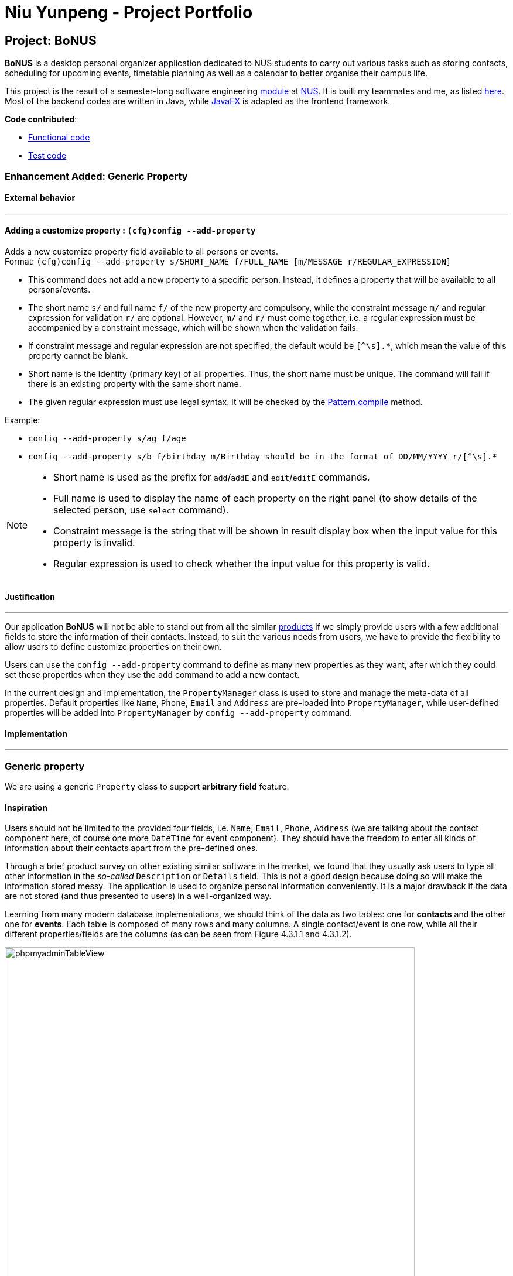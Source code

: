 = Niu Yunpeng - Project Portfolio
ifdef::env-github,env-browser[:outfilesuffix: .adoc]
:imagesDir: ../images
:stylesDir: ../stylesheets

== Project: BoNUS

**BoNUS** is a desktop personal organizer application dedicated to NUS students to carry out various tasks such as storing
contacts, scheduling for upcoming events, timetable planning as well as a calendar to better organise their campus life.

This project is the result of a semester-long software engineering https://nus-cs2103.github.io/website/[module] at
http://www.nus.edu.sg/[NUS]. It is built my teammates and me, as listed https://cs2103aug2017-t09-b3.github.io/main/AboutUs.html[here].
Most of the backend codes are written in Java, while https://docs.oracle.com/javase/8/javafx/get-started-tutorial/jfx-overview.htm#JFXST784[JavaFX]
is adapted as the frontend framework.

*Code contributed*:

* https://github.com/CS2103AUG2017-T09-B3/main/blob/master/collated/main/yunpengn.md[Functional code]
* https://github.com/CS2103AUG2017-T09-B3/main/blob/master/collated/test/yunpengn.md[Test code]

=== Enhancement Added: Generic Property

==== External behavior

---

==== Adding a customize property : `(cfg)config --add-property`

Adds a new customize property field available to all persons or events. +
Format: `(cfg)config --add-property s/SHORT_NAME f/FULL_NAME [m/MESSAGE r/REGULAR_EXPRESSION]`

****
* This command does not add a new property to a specific person. Instead, it defines a property that will be available to
all persons/events.
* The short name `s/` and full name `f/` of the new property are compulsory, while the constraint message `m/` and regular
expression for validation `r/` are optional. However, `m/` and `r/` must come together, i.e. a regular expression must be
accompanied by a constraint message, which will be shown when the validation fails.
* If constraint message and regular expression are not specified, the default would be `[^\s].*`, which mean the value of
this property cannot be blank.
* Short name is the identity (primary key) of all properties. Thus, the short name must be unique. The command will fail
if there is an existing property with the same short name.
* The given regular expression must use legal syntax. It will be checked by the
https://docs.oracle.com/javase/8/docs/api/java/util/regex/Pattern.html#compile-java.lang.String-[Pattern.compile] method.
****

Example:

* `config --add-property s/ag f/age`
* `config --add-property s/b f/birthday m/Birthday should be in the format of DD/MM/YYYY r/[^\s].*`

[NOTE]
====
* Short name is used as the prefix for `add`/`addE` and `edit`/`editE` commands.
* Full name is used to display the name of each property on the right panel (to show details of the selected person, use `select` command).
* Constraint message is the string that will be shown in result display box when the input value for this property is invalid.
* Regular expression is used to check whether the input value for this property is valid.
====

==== Justification

---

Our application **BoNUS** will not be able to stand out from all the similar https://nus-cs2103.github.io/website/admin/projectList.html[products]
if we simply provide users with a few additional fields to store the information of their contacts. Instead, to suit the
various needs from users, we have to provide the flexibility to allow users to define customize properties on their own.

Users can use the `config --add-property` command to define as many new properties as they want, after which they could
set these properties when they use the `add` command to add a new contact.

In the current design and implementation, the `PropertyManager` class is used to store and manage the meta-data of all
properties. Default properties like `Name`, `Phone`, `Email` and `Address` are pre-loaded into `PropertyManager`, while
user-defined properties will be added into `PropertyManager` by `config --add-property` command.

==== Implementation

---

=== Generic property

We are using a generic `Property` class to support **arbitrary field** feature.

==== Inspiration

Users should not be limited to the provided four fields, i.e. `Name`, `Email`, `Phone`, `Address` (we are talking about
the contact component here, of course one more `DateTime` for event component). They should have the freedom to enter all
kinds of information about their contacts apart from the pre-defined ones.

Through a brief product survey on other existing similar software in the market, we found that they usually ask users to
type all other information in the _so-called_ `Description` or `Details` field. This is not a good design because doing
so will make the information stored messy. The application is used to organize personal information conveniently. It is
a major drawback if the data are not stored (and thus presented to users) in a well-organized way.

Learning from many modern database implementations, we should think of the data as two tables: one for *contacts* and the
other one for *events*. Each table is composed of many rows and many columns. A single contact/event is one row, while
all their different properties/fields are the columns (as can be seen from Figure 4.3.1.1 and 4.3.1.2).

image::phpmyadminTableView.png[width="700"]
_Figure 4.3.1.1 : Data Table View of phpMyAdmin (a MySQL visualization tool)_

image::phpmyadminAddColumn.png[width="700"]
_Figure 4.3.1.2 : Add New Column in phpMyAdmin_

==== Design Consideration

**Aspect:** Where to store the "_metadata_" of different properties (short name, full name, regular expression, etc.) +
**Alternative 1 (current choice):** Create a new class `PropertyManager` in Figure 4.3.2.1 +
**Pros:** Efficient (there is only one copy) and easy for future development since it is centralized. +
**Cons:** Requires major change to `Model` component and `Storage` component. +
**Alternative 2:** Store these data along with each specific property class, like `Name`, `Email` +
**Pros:** Able to adapt the current implementation of `Model` component. +
**Cons:** Hard to implement `AddPropertyCommand`, and difficult to manage as the project grows larger.

image::PropertyManagerClassDiagram.png[width="200"]
_Figure 4.3.2.1 : Class Diagram for_ `PropertyManager`

==== Implementation Outline

. Create a more general class to capture the common patterns among all columns (all different fields/properties): according to
the basic OOP concept, a more generic class should become the superclass `Property`; then, other more specific classes
(like `Name`, `Email`, `Phone`, etc.) can inherit from it. This design reduces a lot of code duplicates.

. Find a way to store the metadata of all columns (fields/properties): in popular SQL database implementation, they
usually have a separate database reserved for the database server system itself. We must store similar information somewhere
as well. Thus, we create a `PropertyManager` to store these "metadata", including short names, full names, constraint
messages and regular expressions used for input validation. They are all `static` variables because there should only be
one copy of these "metadata". It will waste a lot of resources if we store these "metadata" with each instance of the
`Property` class.

. _Pre-loaded properties_: Things like `Name`, `Email` and `Phone` are widely used. They should ship with the application
and users do not need any additional setup steps to use them.

. Add new customize properties: advanced users should be provided with a command (`config --add-property`) to add their
own customize fields (as shown in Figure 4.3.3.1). They should have the freedom to arbitrarily choose things like short
name, full name, etc. They can easily add/edit these properties of each contact stored in the application, just like the
_pre-loaded_ ones.

image::PropertyManagerSequenceDiagram.png[width="800"]
_Figure 4.3.3.1 : Sequence Diagram for Adding a Customize Property_

=== Enhancement Added: Import NUSMods Timetable

==== External behavior

---

_(Exclusive feature for NUS students)_

The **BoNUS** team understands that https://nusmods.com/[NUSMods] has become an indispensable school timetable builder
for almost all students at NUS. Thus, you are definitely allowed to import your timetable from NUSMods to the *BoNUS*
application. +
Format: `(i)import --nusmods YOUR_NUSMODS_URL`

****
* The URL provided must be complete and should begin with `http(s)://nusmods.com/timetable/`.
* Directly copy from the address bar of your browser. Do *NOT* use the short URL generated by the _Sharing Timetable_ feature
provided by NUSMods.
* Final examinations for all modules in your NUSMods timetable will be automatically added as events to the application.
****

Example:

* `import --nusmods +++https://nusmods.com/timetable/2017-2018/sem1?CS2103T[TUT]=C01+++`

[NOTE]
====
* Make sure you have stable Internet connection when using this command.
* You may need to wait for a while as the application is retrieving information from NUSMods.
====

==== Justification

---

Most of the NUS students are currently using NUSMods as their school timetable builder. Also, the lessons and exams
reflected on their NUSMods timetable account for a large part of their schedule. Thus, users definitely want to add all
these activities into *BoNUS*. It would be much more convenient if they could import their school timetable to *BoNUS*
directly rather than manually add upcoming events.

==== Implementation

---

=== Import timetable from NUSMods

We implement an  `ImportNusmodsCommand` to help users directly import their NUSMods timetable to *BoNUS* by simply copy-paste
the URL.

==== Inspiration

As stated in <<UserGuide#, User Guide>>, *BoNUS* helps you _better(B) organize(o) your NUS life_. Thus, we want to make
the application an integrated personal manager for NUS students. The main activities for most students are study-related and
most NUS students are currently using https://nusmods.com/[NUSMods] to build their school timetable (as shown in Figure 4.7.1.1).

image::NusmodsWebsite.png[width="750"]
_Figure 4.7.1.1 : NUSMods Website Interface_

Let's imagine some of our users want to use the event feature in *BoNUS*. They want to input final examinations for all
the modules they are taking as upcoming events. It would be very inconvenient and tedious if they have to do this manually.
Even worse, it is very likely they are already using NUSMods and thus are not willing to add these events again. They may
end up not using the event feature at all.

However, users may find it very useful if they can import their NUSMods timetable using a simple command. Eventually, they
would choose *BoNUS* because they can manage both contacts and events in one application conveniently and the migration
from NUSMods to *BoNUS* is not troublesome.

==== Design Considerations

**Aspect:** Relationship between `ImportXmlCommand` and `ImportNusmodsCommand` +
**Alternative 1 (current choice):** Add a new abstract `ImportCommand` class and let both of them become its sub-commands
(inherit from it). +
**Pros:** This is inspired by many popular command-line tools (like Git). `import` is called the actual command, while
`--xml` and `--script` is called the options. Most Unix/Linux users would be used to this approach. This is important for
us because we assume our users are typists and they are very likely to frequently use these command-line tools. +
**Cons:** Need to write extra codes and parsing also becomes more complicated. +
**Alternative 2:** Implement these two commands separately. +
**Pros:** Easy to implement and similar to other commands. +
**Cons:** Our users may not be used to it. The command word will become longer. It is not a good OOP practice as well
because common details are not abstracted into a parent class and this produces duplicate codes.

_(Similar strategy has been adopted in `ConfigCommand`)_

---

**Aspect:** How to obtain user's NUSMods timetable +
**Alternative 1 (current choice):** Let users copy-paste the URL as a parameter of `ImportNusmodsCommand`. +
**Pros:** Simple to use and easy to implement as well +
**Cons:** Need to check whether the URL is valid and from NUSMods (currently using regular expression). +
**Alternative 2:** Implement a built-in browser and render the NUSMods page +
**Pros:** Users are more used to this interface. +
**Cons:** Need much extra work to implement the built-in browser. The page may not be rendered well since the built-in
browser is typically smaller than OS browser and NUSMods does not fully adopt link:#mainstream-os[responsive UI framework]
and may not work well on a small browser window.

==== Implementation Outline

===== `ImportCommand` abstract class

Create an `ImportCommand` abstract class and let `ImportXmlCommand` and `ImportNusmodsCommand` inherit from it (as in
Figure 4.7.3.1). It is also a good practice to use an enumeration `ImportType` because the possible types of the import
are within a fixed set of values. This leads to better modularity in `ImportCommandParser` as well.

image::ImportNusmodsClassDiagram.png[width="600"]
_Figure 4.7.3.1 : Class Diagram for Related Import Commands_ +

===== Parsing of NUSMods Timetable URL

Implement utility method to validate a given URL and parse the `GET` parameters. Although it is possible to utilize
external library like https://hc.apache.org/[Apache HttpComponents], we decide to implement on our own because it is relative
simple to do so and using external library comes with extra expenses (such as licence, etc).

[source,java]
----
public static Map<String, String> fetchUrlParameters(URL url) throws UnsupportedEncodingException {
    String query = urlDecode(url.getQuery());

    if (Strings.isNullOrEmpty(query)) {
        return Collections.emptyMap();
    }

    Map<String, String> pairs = new HashMap<>();
    for (String pair: query.split("&")) {
        int index = pair.indexOf("=");
        pairs.put(pair.substring(0, index), pair.substring(index + 1));
    }

    return pairs;
}
----

===== Fetch information from NUSMods API

The URL parsed just now only contains the module codes and grouping for each module. In order to add upcoming events, we
need more information such as module names, examination dates, etc. We decide to use API provided by NUSMods to fetch the
information we need. NUSMods API is in JSON format, which would be very simple for us as we already use
https://github.com/FasterXML/jackson[Jackson] library in our project.

[source,java]
----
/**
 * Read JSON data from a given URL and convert the data to an instance of the given class.
 * @param url is the URL to the remote JSON data.
 */
public static <T> T fromJsonUrl(URL url, Class<T> instanceClass) throws IOException {
    return objectMapper.readValue(url, instanceClass);
}
----

===== Add upcoming events

After obtaining all the information we need, we can simply use the `addEvent` method in `ModelManager` class to add the
final examinations as upcoming events into *BoNUS*. This should be a similar process as `AddEventCommand`.

=== Enhancement Proposed: Import From BoNUS-specified Script file

==== External behavior

---

==== From `.bo` format

_(Coming in v2.0)_

Imports the data in an external BoNUS script file (which ends with `.bo`), including data from all three components:
*Contacts*, *Events* and *Calendar*, into the application. +
Format: `(i)import --script FILEPATH`

****
* You must explicitly provide the `--script` parameter.
* `FILEPATH` must end with an extension of `.bo`.
* The file name in `FILEPATH` should not be empty, nor should it contain any prohibited characters `?!%*+:|"<>`.
* If a relative path is provided, the data will be imported from a location relative to the *BoNUS* installation directory.
* The provided script file should include one or multiple lines of valid *BoNUS* command(s). Each line can only have **at
most one** command.
* The *command* here refers to any command mentioned in this guide.
****

Examples:

* For `Windows` users: +
`import C:\Users\John Doe\Documents\bonus.bo`

* For `macOS` and `Linux` users: +
`import /Users/John Doe/Documents/bonus.bo`

[NOTE]
====
For `Windows` users, use `\` as the name-separator in your `FILEPATH`. +
For `macOS` and `Linux` users, use `/` instead.
====

==== Justification

---

This feature is meant for advanced users. To build an **epic** application, we need to essentially build an _ecosystem_ for
this software. According to the _Unix_ philosophy, providing a shell scripting and command language is the minimum requirement
for a complete system.

With the support for scripting file, advance users (or system administers if **BoNUS** is used as an enterprise application)
can generate a scripting file and import it into **BoNUS**. Data management and frequent operations can be done easily in
one step. Otherwise, they have to type one command each time in the GUI interface, which becomes a very tedious work.

=== Enhancement Proposed: Export Data to Microsoft Excel^TM^ Worksheet

==== External behavior

---

==== To Microsoft Excel^TM^ Worksheet

_(Coming in v2.0)_

Exports the current data in the application to an external file of Microsoft Excel^TM^ format. +
Format: `(p)export --excel FILEPATH`

****
* The file name should follow similar rules to the section above.
* However, it must end with an extension of `.xls` (`.xlsx` is currently not supported).
****

Examples:

* For `Windows` users: +
`export --excel C:\Users\John Doe\Documents\bonus.xls`

* For `macOS` and `Linux` users: +
`export --excel /Users/John Doe/Documents/bonus.xls`

[NOTE]
====
For `Windows` users, use `\` as the name-separator in your `FILEPATH`. +
For `macOS` and `Linux` users, use `/` instead.
====

==== Justification

---

We already support `ExportCommand` so that users can save data to a separate location as a backup. However, `.xml` files
are not considered to be user-friendly (except for programmers and geeks).

Thus, it becomes essential for us to natively support exporting data to a format with better visuals. As stated before,
data stored in **BoNUS** can be considered as _tables_. Naturally, it comes to my mind that Microsoft Excel^TM^ would
be a perfect format to present data to users.

=== Other contributions

* Repository setup, CI setup and Slack automatic notification using WebHook (Pull requests https://github.com/CS2103AUG2017-T09-B3/main/pull/1[#1],
https://github.com/CS2103AUG2017-T09-B3/main/pull/6[#6], https://github.com/CS2103AUG2017-T09-B3/main/pull/7[#7])
* Design and refine multiple parts of UI (Pull requests https://github.com/CS2103AUG2017-T09-B3/main/pull/41[#41],
https://github.com/CS2103AUG2017-T09-B3/main/pull/43[#43], https://github.com/CS2103AUG2017-T09-B3/main/pull/44[#44],
https://github.com/CS2103AUG2017-T09-B3/main/pull/82[#82], https://github.com/CS2103AUG2017-T09-B3/main/pull/106[#106])
* Support setting customize colors for tags (Pull requests https://github.com/CS2103AUG2017-T09-B3/main/pull/83[#83],
https://github.com/CS2103AUG2017-T09-B3/main/pull/101[#101], https://github.com/CS2103AUG2017-T09-B3/main/pull/147[#147])
* Support natural language parsing (Pull request https://github.com/CS2103AUG2017-T09-B3/main/pull/148[#148])
* Support adding avatar to contacts (Pull request https://github.com/CS2103AUG2017-T09-B3/main/pull/162[#162])
* Write unit tests for various classes
* Update various sections in `AboutUs`, `ContactUs`, `UserGuide` and `DeveloperGuide`, etc.

=== Reuse offer

* Generic property: Issue https://github.com/nus-cs2103-AY1718S1/forum/issues/180[#180]
* Set customize color for tags: Issue https://github.com/nus-cs2103-AY1718S1/forum/issues/199[#199]

=== Helping others

* On the forum: Issue https://github.com/nus-cs2103-AY1718S1/forum/issues/195[#195],
https://github.com/nus-cs2103-AY1718S1/forum/issues/197[#197], https://github.com/nus-cs2103-AY1718S1/forum/issues/200[#200]
* Report bug for https://github.com/CS2103AUG2017-T13-B2/main[UniBook]: Issue https://github.com/CS2103AUG2017-T13-B2/main/issues/72[#72]
* Report bug for https://nus-cs2103.github.io/website/[module website]: Issue https://github.com/nus-cs2103/website/issues/18[#18],
https://github.com/nus-cs2103/website/issues/28[#28], https://github.com/nus-cs2103/website/issues/29[#29],
https://github.com/nus-cs2103/website/issues/34[#34], https://github.com/nus-cs2103/website/issues/39[#39],
https://github.com/nus-cs2103/website/issues/41[#41], https://github.com/nus-cs2103/website/issues/43[#43]

== Project: Lions Befrienders Management System

I worked at http://www.comp.nus.edu.sg/~vwo/[CVWO (Computing for Voluntary Welfare Organisations)] as a web developer during the
Year 1 summer vacation.

My team at CVWO rewrote, upgraded and deployed the http://www.comp.nus.edu.sg/~vwo/projects/2017-lbsa.html[management
system] for https://www.lionsbefrienders.org.sg/[Lions Befrienders (Singapore)], which was formed in 1995 and served thousands
of senior citizens. This system saves a lot of time for staff at Lions Befrienders to manage their growing enormous clients
across the country, while ensuring high service quality.

== Project: A Multi-User 3D Game Environment for CS1101S

This project aims at building a 3D game environment to assist http://www.comp.nus.edu.sg/~cs1101s/[CS1101S] students in
learning programming. The game is built using https://unity3d.com/[Unity3D] game engine. It provides vivid visualization
to help students have a deeper understanding of the related data structure and algorithms used.

CS1101S is a module taught in the Department of Computer Science at the NUS School of Computing. It serves as a rigorous
and thorough introduction to programming methodology.
